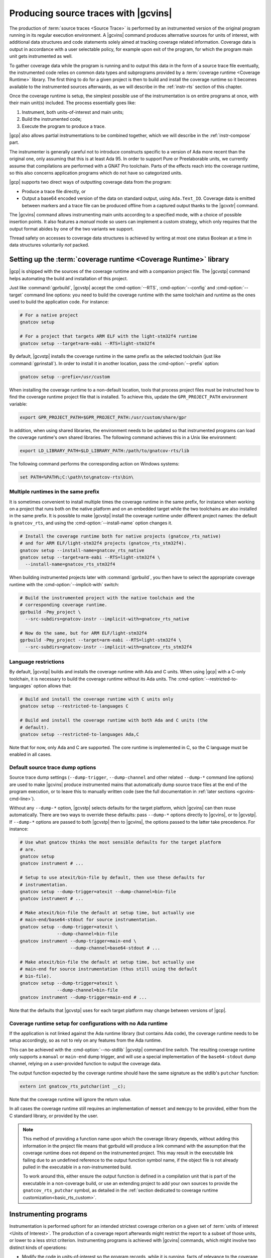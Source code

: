 .. _src_traces:

#####################################
Producing source traces with |gcvins|
#####################################

The production of :term:`source traces <Source Trace>` is performed by an
instrumented version of the original program running in its regular execution
environment. A |gcvins| command produces alternative sources for units of
interest, with additional data structures and code statements solely aimed at
tracking coverage related information. Coverage data is output in accordance
with a user selectable policy, for example upon exit of the program, for which
the program main unit gets instrumented as well.

To gather coverage data while the program is running and to output this data in
the form of a source trace file eventually, the instrumented code relies on
common data types and subprograms provided by a :term:`coverage runtime
<Coverage Runtime>` library.  The first thing to do for a given project is then
to build and install the coverage runtime so it becomes available to the
instrumented sources afterwards, as we will describe in the :ref:`instr-rts`
section of this chapter.

Once the coverage runtime is setup, the simplest possible use of the
instrumentation is on entire programs at once, with their main unit(s)
included. The process essentially goes like:

#. Instrument, both units-of-interest and main units;
#. Build the instrumented code;
#. Execute the program to produce a trace.

|gcp| also allows partial instrumentations to be combined together, which
we will describe in the :ref:`instr-compose` part.

The instrumenter is generally careful not to introduce constructs specific to
a version of Ada more recent than the original one, only assuming that this is
at least Ada 95. In order to support Pure or Preelaborable units, we currently
assume that compilations are performed with a GNAT Pro toolchain. Parts of the
effects reach into the coverage runtime, so this also concerns application
programs which do not have so categorized units.

|gcp| supports two direct ways of outputting coverage data from the program:

- Produce a trace file directly, or

- Output a base64 encoded version of the data on standard output, using
  ``Ada.Text_IO``. Coverage data is emitted between markers and a trace file can
  be produced offline from a captured output thanks to the |gcvxtr| command.

The |gcvins| command allows instrumenting main units according to a specified
mode, with a choice of possible insertion points. It also features a *manual*
mode so users can implement a custom strategy, which only requires that the
output format abides by one of the two variants we support.

Thread safety on accesses to coverage data structures is achieved by writing
at most one status Boolean at a time in data structures voluntarily *not*
packed.

.. _instr-rts:

Setting up the :term:`coverage runtime <Coverage Runtime>` library
==================================================================

|gcp| is shipped with the sources of the coverage runtime and with a companion
project file. The |gcvstp| command helps automating the build and installation
of this project.

Just like :command:`gprbuild`, |gcvstp| accept the :cmd-option:`--RTS`,
:cmd-option:`--config` and :cmd-option:`--target` command line options: you
need to build the coverage runtime with the same toolchain and runtime as the
ones used to build the application code.  For instance:

.. code-block:: sh

   # For a native project
   gnatcov setup

   # For a project that targets ARM ELF with the light-stm32f4 runtime
   gnatcov setup --target=arm-eabi --RTS=light-stm32f4

By default, |gcvstp| installs the coverage runtime in the same prefix as the
selected toolchain (just like :command:`gprinstall`). In order to install it in
another location, pass the :cmd-option:`--prefix` option:

.. code-block:: sh

   gnatcov setup --prefix=/usr/custom

When installing the coverage runtime to a non-default location, tools that
process project files must be instructed how to find the coverage runtime
project file that is installed.  To achieve this, update the
``GPR_PROJECT_PATH`` environment variable:

.. code-block:: sh

   export GPR_PROJECT_PATH=$GPR_PROJECT_PATH:/usr/custom/share/gpr

In addition, when using shared libraries, the environment needs to be updated
so that instrumented programs can load the coverage runtime's own shared
libraries. The following command achieves this in a Unix like environment:

.. code-block:: sh

   export LD_LIBRARY_PATH=$LD_LIBRARY_PATH:/path/to/gnatcov-rts/lib

The following command performs the corresponding action on Windows systems:

.. code-block:: bat

   set PATH=%PATH%;C:\path\to\gnatcov-rts\bin\

Multiple runtimes in the same prefix
------------------------------------

It is sometimes convenient to install multiple times the coverage runtime in
the same prefix, for instance when working on a project that runs both on the
native platform and on an embedded target while the two toolchains are also
installed in the same prefix. It is possible to make |gcvstp| install the
coverage runtime under different project names: the default is ``gnatcov_rts``,
and using the :cmd-option:`--install-name` option changes it.

.. code-block:: sh

   # Install the coverage runtime both for native projects (gnatcov_rts_native)
   # and for ARM ELF/light-stm32f4 projects (gnatcov_rts_stm32f4).
   gnatcov setup --install-name=gnatcov_rts_native
   gnatcov setup --target=arm-eabi --RTS=light-stm32f4 \
     --install-name=gnatcov_rts_stm32f4

When building instrumented projects later with :command:`gprbuild`, you then
have to select the appropriate coverage runtime with the
:cmd-option:`--implicit-with` switch:

.. code-block:: sh

   # Build the instrumented project with the native toolchain and the
   # corresponding coverage runtime.
   gprbuild -Pmy_project \
     --src-subdirs=gnatcov-instr --implicit-with=gnatcov_rts_native

   # Now do the same, but for ARM ELF/light-stm32f4
   gprbuild -Pmy_project --target=arm-eabi --RTS=light-stm32f4 \
     --src-subdirs=gnatcov-instr --implicit-with=gnatcov_rts_stm32f4


Language restrictions
---------------------

By default, |gcvstp| builds and installs the coverage runtime with Ada and C
units. When using |gcp| with a C-only toolchain, it is necessary to build the
coverage runtime without its Ada units. The
:cmd-option:`--restricted-to-languages` option allows that:

.. code-block:: sh

   # Build and install the coverage runtime with C units only
   gnatcov setup --restricted-to-languages C

   # Build and install the coverage runtime with both Ada and C units (the
   # default).
   gnatcov setup --restricted-to-languages Ada,C

Note that for now, only Ada and C are supported. The core runtime is
implemented in C, so the C language must be enabled in all cases.


Default source trace dump options
---------------------------------

Source trace dump settings (``--dump-trigger``, ``--dump-channel`` and other
related ``--dump-*`` command line options) are used to make |gcvins| produce
instrumented mains that automatically dump source trace files at the end of the
program execution, or to leave this to manually written code (see the full
documentation in :ref:`later sections <gcvins-cmd-line>`).

Without any ``--dump-*`` option, |gcvstp| selects defaults for the target
platform, which |gcvins| can then reuse automatically. There are two ways to
override these defaults: pass ``--dump-*`` options directly to |gcvins|, or to
|gcvstp|. If ``--dump-*`` options are passed to both |gcvstp| then to |gcvins|,
the options passed to the latter take precedence. For instance:

.. code-block:: sh

   # Use what gnatcov thinks the most sensible defaults for the target platform
   # are.
   gnatcov setup
   gnatcov instrument # ...

   # Setup to use atexit/bin-file by default, then use these defaults for
   # instrumentation.
   gnatcov setup --dump-trigger=atexit --dump-channel=bin-file
   gnatcov instrument # ...

   # Make atexit/bin-file the default at setup time, but actually use
   # main-end/base64-stdout for source instrumentation.
   gnatcov setup --dump-trigger=atexit \
                 --dump-channel=bin-file
   gnatcov instrument --dump-trigger=main-end \
                      --dump-channel=base64-stdout # ...

   # Make atexit/bin-file the default at setup time, but actually use
   # main-end for source instrumentation (thus still using the default
   # bin-file).
   gnatcov setup --dump-trigger=atexit \
                 --dump-channel=bin-file
   gnatcov instrument --dump-trigger=main-end # ...

Note that the defaults that |gcvstp| uses for each target platform may change
between versions of |gcp|.

Coverage runtime setup for configurations with no Ada runtime
-------------------------------------------------------------

If the application is not linked against the Ada runtime library (but contains
Ada code), the coverage runtime needs to be setup accordingly, so as not to
rely on any features from the Ada runtime.

This can be achieved with the :cmd-option:`--no-stdlib` |gcvstp| command line
switch. The resulting coverage runtime only supports a ``manual`` or
``main-end`` dump trigger, and will use a special implementation of the
``base64-stdout`` dump channel, relying on a user-provided function to output
the coverage data.

The output function expected by the coverage runtime should have the same
signature as the stdlib's ``putchar`` function:

.. code-block:: C

  extern int gnatcov_rts_putchar(int __c);

Note that the coverage runtime will ignore the return value.

In all cases the coverage runtime still requires an implementation of
``memset`` and ``memcpy`` to be provided, either from the C standard library,
or provided by the user.

.. note::
  This method of providing a function name upon which the coverage library
  depends, without adding this information in the project file means that
  gprbuild will produce a link command with the assumption that the coverage
  runtime does not depend on the instrumented project. This may result in
  the executable link failing due to an undefined reference to the output
  function symbol name, if the object file is not already pulled in the
  executable in a non-instrumented build.

  To work around this, either ensure the output function is defined in a
  compilation unit that is part of the executable in a non-coverage build,
  or use an extending project to add your own sources to provide the
  ``gnatcov_rts_putchar`` symbol, as detailed in the
  :ref:`section dedicated to coverage runtime customization<basic_rts_custom>`.

Instrumenting programs
======================

Instrumentation is performed upfront for an intended strictest coverage
criterion on a given set of :term:`units of interest <Units of Interest>`. The
production of a coverage report afterwards might restrict the report to a
subset of those units, or lower to a less strict criterion.  Instrumenting
programs is achieved with |gcvins| commands, which might involve two distinct
kinds of operations:

- Modify the code in units-of-interest so the program records, while it is
  running, facts of relevance to the coverage metrics to be assessed,

- Modify the main unit(s) to output the so gathered coverage data to
  an externally readable channel, typically either a source trace file or some
  communication port.

.. _gcvins-cmd-line:

|gcvins| command line
---------------------

As for other commands, help on the command line interface is displayed
by ``gnatcov instrument --help``. The general synopsis is as follows::

  gnatcov instrument --level=<> <units-of-interest> [OPTIONS]

:cmd-option:`--level` states the strictest criterion that this instrumentation
will allow assessing afterwards and the ``<units-of-interest>`` switches
specify the set of units for which such assessment will be possible.  The
latter may only resort to project file facilities, as described in the
:ref:`passing_gpr` section of this manual. Projects marked ``Externally_Built``
in the closure are not instrumented or otherwise modified.

A few :cmd-option:`[OPTIONS]` allow controlling the instrumentation of main
units, if any are designated by the root project:

:cmd-option:`--dump-trigger`
   selects the execution point at which the output of coverage data should be
   injected in main units. The default is inferred from the installed
   instrumentation runtime. The possible choices are ``manual``, ``atexit``,
   ``main-end`` and ``ravenscar-task-termination``.

:cmd-option:`--dump-channel`
   selects the mechanism used to output coverage data at the selected
   triggering point, if any. The possible choices are ``bin-file``, to create a
   source trace file, or ``base64-stdout`` to emit a base64 encoded version of
   the data through ``GNAT.IO``. ``bin-file`` is the default.

:cmd-option:`--externally-built-projects`
   instructs the instrumenter to look into projects marked as externally built
   when computing the list of units of interest (they are ignored by default),
   for the sole purpose of instrumenting mains.

In addition, for trace files produced automatically from a ``bin-file``
dump-channel, the ``--dump-filename-<>`` family of switches provides control
over the name of trace files. See :ref:`instr-tracename` for more details on
the default behavior and possibilities to alter it.

The instrumentation process can be parallelized using the ``-j`` (shorthand for
``--jobs``) switch. ``-j0`` can be used for maximal parallelism, and ``-jN``
with N > 0 to specify the desired level of concurrency.

.. _Dump_Triggers:

Output strategies for main units
--------------------------------

The choice of a ``--dump-trigger``/``--dump-channel`` pair for main units
depends on the runtime environment available to your program.

For a native program with access to a full Ada runtime and the associated
coverage runtime, ``--dump-channel=bin-file`` is the recommended choice as it
produces a trace in the most direct manner and separates the trace data from
the regular output. ``--dump-trigger=atexit`` is a natural triggering choice in
this case, as it takes care of outputting the data automatically at a point
where we know the program is not going to execute more, regardless of how or
why the program exits.

The ``--dump-trigger=main-end`` alternative simply inserts the calls at the end
of the main subprogram bodies, which may be bypassed if the program exits
abruptly, or miss data if the program has tasks not terminated when execution
of the main subprogram/thread reaches its end.

For Ravenscar programs, another option is to use
``--dump-trigger=ravenscar-task-termination``, which triggers the creation of a
source trace whenever an Ada task terminates.

For more restricted environments where, say, there is limited file IO available
to the program, a ``--dump-channel=base64-stdout`` kind of output is needed in
association with the restricted coverage runtime.

.. _manual_dump:

If none of the available automatic triggering option work out well, full
control is offered by the ``--dump-trigger=manual`` policy where the
instrumenter doesn't actually add any code to main units for emitting the
collected coverage data. You will have to indicate the point at which you wish
to emit this data by inserting:

- a ``pragma Annotate (Xcov, Dump_Buffers);`` pragma statement in Ada code;
- a ``/* GNATCOV_DUMP_BUFFERS */`` comment on its own line in C and C++ code

where necessary in your code. During instrumentation, |gcv| will replace them
with a call to the procedure responsible for dumping the coverage buffers, at
which point the source traces will be created during the execution of the
program. Therefore, the pragma or comment should be placed at a location at
which such a function call would be appropriate. By default, gnatcov will look
into all the files of the project. Alternatively, the user can specify the list
of files containing manual indications using
``--dump-trigger=manual,@FILES.list`` or ``--dump-trigger=manual,FILE1,FILE2``
where the files are specified as full / relative names. Note that for C / C++
files, the user shall specify the files where the ``/* GNATCOV_DUMP_BUFFERS */``
indication is ultimately expanded by the preprocessor.

A dump procedure is only able to dump the buffers of the project tree which
root is the project it is called from. A dump procedure call done in a
subproject will result in a trace containing all code of projects higher in the
project tree marked as not covered.

One source trace is dumped per call to the dump buffers procedure. For the
``bin-file`` dump configuration, each trace is written in a file which name
depends on the selected trace file naming scheme. For the ``base64-stdout``
dump configuration the traces are sequentially dumped in the same output file,
from which the |gcv| command ``extrace-base64-trace`` will be able to produce a
source trace file.

It is also possible to configure the prefix of the trace filename
(see :ref:`instr-tracename` for more details) through these indications:

- ``pragma Annotate (Xcov, Dump_Buffers, Prefix);`` in Ada code, where
  ``Prefix`` resolves to type ``String``;
- ``/* GNATCOV_DUMP_BUFFERS (Prefix) */`` in C or C++ code, where ``Prefix``
  resolves to a null-terminated ``char *`` type.

No type checking will be done during instrumentation, the values passed as
prefix indications are used as parameters to the buffer dump procedure call.
The Ada procedure call expects a ``String`` parameter, and the C or C++
functions expect a null-terminated ``const char *``, so in both cases
specifying a string literal is allowed. If the prefix indication does not
resolve to the correct type, the instrumented code will fail to build.

This can be used in case multiple traces are dumped in rapid succession, to
distinguish between each trace:

.. code-block:: Ada

  procedure Dump is
    Prefix : constant String := "variable";
  begin
    --  Ok, Prefix is of type String
    --  Trace filename will be "variable-<hex_part>.srctrace"

    pragma Annotate (Xcov, Dump_Buffers, Prefix);

    --  Ok, String literal
    --  Trace filename will be "literal-<hex_part>.srctrace"

    pragma Annotate (Xcov, Dump_Buffers, "literal");

    --  Not ok, Undefined does not resolve to a variable of type String
    --  This will fail to compile.

    pragma Annotate (Xcov, Dump_Buffers, Undefined);
  end Dump;

.. code-block:: c

  void dump(void){

    /* Ok, prefix if type char * and null-terminated.
       Trace filename will be "variable-<hex_part>.srctrace"  */
    char *prefix = "variable";
    /* GNATCOV_DUMP_BUFFERS (prefix) */

    /* Ok, string literal.
       Trace filename will be "literal-<hex_part>.srctrace"  */
    /* GNATCOV_DUMP_BUFFERS ("literal") */

    /* Not ok, Undefined does not resolve to a null terminated string.
       This will not compile.  */
    /* GNATCOV_DUMP_BUFFERS (Undefined) */
  }

.. _buff_reset:

Resetting coverage information during the execution
---------------------------------------------------

|gcvins| offers the possibility to indicate, in the program sources, one or
multiple locations at which the buffers used to track the execution of the
program should be cleared. This can be used in various situations where a finer
grain control of the traces generated by the instrumented program is required.
For instance, this can be used to ignore some initialization phase in the
coverage report, or to emit multiple coverage traces from a single execution of
the instrumented program, each trace containing the coverage information for a
specific part of the execution, such as in a unit test driver.

This fine grain control of the coverage buffers mandates the use of a manual
dump of the coverage buffers, thus requiring passing the
``--dump-trigger=manual`` command line option to |gcvins|
invocations, as described in :ref:`Dump_Triggers`.

The buffer reset location indications follow a similar convention as the manual
dump of the traces. Indicating the point at which coverage buffers must be
cleared is done by inserting:

- a ``pragma Annotate (Xcov, Reset_Buffers);`` pragma statement in Ada code;
- a ``/* GNATCOV_RESET_BUFFERS */`` comment on its own line in C and C++ code

where necessary. During instrumentation, |gcv| will replace them
with a call to the procedure responsible for clearing the coverage buffers.
Therefore, the pragmas or comments should be placed at locations at which such
a procedure call would be legal and appropriate.

For performance reasons, no synchronization mechanisms are used to protect the
buffer clear procedure call against concurrent writes in the coverage buffers
(by regular program execution). **It is up to the user to ensure that no other
section of the instrumented code runs concurrently to the buffer clear
procedure, otherwise the correctness of the corresponding coverage report
cannot be guaranteed.**

Both buffer dump indications and buffer reset indications can be specified in
external annotation files, see :ref:`ext_annot` for more information.

.. _instr-tracename:

Controlling trace file names
----------------------------

When an instrumented program produces a trace file through a ``bin-file``
dump-channel, the file is by default created in the current working directory
at the data output point (for example, at exit time for an ``atexit``
dump-trigger), and named as ``<ename>-<istamp>-<pid>-<estamp>.srctrace``,
where:

- ``<ename>`` is the executable name,

- ``<istamp>`` is the instrumentation time stamp, representing the time at
  which the instrumentation took place,

- ``<pid>`` is the execution process identifier,

- ``<estamp>`` is an execution time stamp, representing the time at which
  coverage data was written out to the file.

The ``<estamp>`` and ``<pid>`` components are intended to ensure that parallel
executions of the program from the same working directory write out to
different files. The ``<istamp>`` component allows distinguishing traces
issued from different versions of the program. These three components are
expressed as hexadecimal integers to limit the growth of file name lengths.

This default behavior can be influenced in several manners. First:

* The :cmd-option:`--dump-filename-prefix` switch to |gcvins| requests
  replacing the ``<ename>`` component by the switch argument;

* The :cmd-option:`--dump-filename-simple` switch requests the removal of the
  variable components (stamps and pid), so only the ``<ename>`` component
  remains or the replacement provided by :cmd-option:`--dump-filename-prefix`
  if that switch is also used.


The use of a specific location for the file, or of a specific file name can be
requested at run time by setting the ``GNATCOV_TRACE_FILE`` variable in the
program's environment.

If the variable value ends with a ``/`` or ``\`` character, this value is
interpreted as the name of a directory where the trace file is to be produced,
following the rules we have just described for the file base name. The
directory reference may be a full or a relative path, resolved at the trace
file creation point and expected to exist at that time.

If the variable value does *not* end with a ``/`` or ``\`` character, the
value is used directly as the name of the file to create. This name may hold a
path specification, full or relative, also resolved at the trace file creation
point and the directories involved are expected to exist at that time.

For specific needs of programs wishing to output to different places from
within the same environment, the variable name for a program can actually be
tailored by passing a :cmd-option:`--dump-filename-env-var` switch to |gcvins|,
providing the variable name to use.

Support for preprocessing
-------------------------

|gcvins| automatically detects preprocessor configuration from the compiler
switches present in project files (``-gnatep`` and ``-gnateD`` for Ada sources,
``-D`` and the like for C/C++ sources).  It then runs preprocessing on the
source code *before* the instrumentation itself happens.  This allows gnatcov
to compute the code coverage only for code that is left "enabled" by
preprocessing directives: disabled code (for instance what follows ``#if Debug
then`` in Ada when the preprocessing symbol ``Debug`` is set to ``False``) is
ignored and thus creates no coverage obligation. Note that consolidation will
not help including code from all "preprocessing branches" in coverage reports,
as gnatcov requires (and checks) that coverage obligations are the same for two
units to consolidate.

Ada pecularities
^^^^^^^^^^^^^^^^

The coverage obligations for code that comes from symbol expansion (for
example, ``$Foo = 42`` expanded into ``My_Variable = 42`` with
``-Dfoo=My_Variable``) designate expanded code.  Even though line numbers are
preserved during preprocessing, column numbers may be different between the
original code and the preprocessed code and thus the coverage report.


.. _instr-c_cpp:

Instrumentation of C and C++ code
---------------------------------

If the project contains C, and C++ sources (meaning the project Language
attributes contains C and/or C++), |gcvins| will instrument them.

As |gcvins| preprocesses the C/C++ source prior to instrumenting it, it supports
a variety of flags dedicated to C/C++ instrumentation, and some flags passed to
:command:`gprbuild` must also be passed to |gcvins|. Generally speaking, all of
the switches that could impact the preprocessing of the source (e.g. macro
definitions/undefinitions, explicit include paths ...) should be added to the
|gcvins| command line.

To pass these switches, use the :cmd-option:`-c-opts` and
:cmd-option:`-c++-opts` command line switches. They expect a list of
comma-separated arguments that are forwarded to the preprocessing invocation.


.. _instr-limitations:

|gcvins| limitations
--------------------

There are situations and code patterns not handled correctly by |gcvins|.
Below are listed the limitations associated with general Ada sources.
Coverage of SPARK sources require additional considerations, detailed in
section :ref:`spark_instr`.

|gcvins| limitations are inherently bound to the version of the Ada language
used. The version is indicated to the tool via the ``--ada`` command line
switch, which is set to ``2012`` by default. Additionally, |gcvins| can also
retrieve the langage version for a specific source file which contains a
``pragma Ada_nnnn;`` directive. The pragma prevails on the command line
argument.

Unsupported source constructs
^^^^^^^^^^^^^^^^^^^^^^^^^^^^^

There are a few language constructs that |gcvins| doesn't support.
The tool emits a warning when it encounters such cases and the corresponding
code is not instrumented. Source coverage obligations are still emitted, and
the unsupported constructs will be reported in a separate
``Undetermined_Coverage`` category, to differentiate them from actual coverage
violations.

The list of unsupported constructs is as follows:

* Generic null procedures,
* Protected bodies entry guards when the ``Simple_Barriers`` restriction or
  the ``Pure_Barriers`` one apply.

Additionally, if the Ada language version in use, is less or equal to Ada 2012,
the following constructs are also unsupported:

* Generic expression functions,
* Recursive expression functions which are primitives of some tagged type,
* Expression functions which are primitives of their return type, when it is a
  tagged type.

The simplest way to work around the limitation concerning expression functions
is to turn them into regular functions, by giving them a proper body,
containing a single return statement with the original expression.
Otherwise it is possible to exempt those constructs (see :ref:`exemptions`)
and/or perform a manual coverage analysis for these special cases.

The MC/DC instrumentation of decisions with many conditions may require more
memory than available (during instrumentation and/or at run-time) to enumerate
the possible paths through the decision. To avoid this, |gcv| will not
instrument such decisions for MC/DC, emitting a warning in the process, and the
MC/DC coverage for each decision will be reported as ``Undetermined_Coverage``
state. Should the default limit not be satisfactory, it can be tuned with the
option :cmd-option:`--path-count-limit`.

Other source-traces limitations
^^^^^^^^^^^^^^^^^^^^^^^^^^^^^^^

In Ada, variable or type declarations at the package level can yield elaboration
code. Such code constructs are thus considered to have corresponding coverage
obligations.

In the case where a ``pragma Preelaborate`` restriction affects the
instrumented unit, variable and type declarations at the package level are not
considered as coverage obligations, although some elaboration code may still be
emitted in rare instances. Note that declarations within a unit constrained by
a ``No_Elaboration_Code`` pragma don't produce coverage obligation either,
which is always correct as no executable code can be emitted by the compiler
for them.

There are also a few limitations concerning the source trace workflow as a
whole:

- Separate analysis of generic package instances is not supported.

Additionally, the detected Ada language version can also alter the way some
constructs are instrumented, to use new language features and make the
instrumentation more robust.

This limitation happens on the decision coverage level, which makes use of
if-expressions to instrument ``elsif`` decisions when the language version is
2012 or above.

Toolchain-specific limitations
^^^^^^^^^^^^^^^^^^^^^^^^^^^^^^

With GNAT versions from 7.1 to 7.3, compiling with optimization will result in
coverage violations on all statement obligations associated with expression
functions. Explicitly disabling optimization (with ``-O0`` for instance) will
resolve this issue.

C/C++ limitations
^^^^^^^^^^^^^^^^^

The instrumentation process yields preprocessed versions of the sources. Thus,
it is required to remove any :cmd-option:`-include` switch that is passed to
the compiler invocation, by having a dedicated scenario variable for a coverage
build for instance.

To support annotations such as :ref:`exemptions<exemptions>` or :ref:`buffer
output indications<manual_dump>`, the |gcvins| attempts to preserve comments
when preprocessing the sources. If this is not possible (e.g. due to illegal
concatenation of a comment with another token), the tool will emit a warning
and ignore any in-source annotation for the mentioned file, as well as any
other transitively included file.

Function and call coverage limitations
^^^^^^^^^^^^^^^^^^^^^^^^^^^^^^^^^^^^^^

Function and call coverage supports all three Ada, C and C++ languages,
with language-specific limitations.

For the Ada language, gnatcov is currently unable to provided coverage
information for:

* Call expressions part of the prefix of a dotted name

The coverage state of these cases will be reported as undetermined.

For the C++ language, gnatcov will currently not instrument nor provide
coverage information for:

* Constructor and Destructor functions

* Constructor and Destructor calls

Guarded expression coverage limitations
^^^^^^^^^^^^^^^^^^^^^^^^^^^^^^^^^^^^^^^

Guarded expression coverage is only available for the Ada language.
For implementation reasons, it is only available starting from version 2022 of
the language.

.. _instr-opti:

Optimizing the execution of instrumented programs
=================================================

To monitor the execution of statement obligations, gnatcov instruments the code
which results in an execution overhead.

To mitigate the performance impact, one can use the
:cmd-option:`--instrument-block switch`. Instead of instrumenting for the
execution of one statement, gnatcov instrument the code for the execution of a
block of statements, greatly reducing the execution overhead. The coverage
report is left unchanged, only the way coverage obligation are discarded is.

It is important to note that this could result in *false negatives* (i.e.
covered code reported as uncovered) when exceptions are used as a control flow
mechanism, and do not necessarily signal an abnormal termination of the program.
The tool will never report false positives (uncovered code reported as covered).

.. _instr-build:

Building instrumented components
================================

Compared to a regular build, the intermediate instrumentation process requires
two specific actions:

- For the units which have been instrumented (as main units or declared
  of-interest to coverage instrumentation time), arrange to use the
  instrumented sources instead of the original ones; and

- Provide the instrumented code with access to the coverage runtime support.

Since release 20, our GPRbuild builder incorporates features allowing a direct
reuse of a project hierarchy without replication of the directory structure,
not even modification of the project files.

For each project in the closure of-interest, the instrumentation generates the
alternative sources in the ``gnatcov-instr`` subdirectory of the project's
object directory.  Giving priority to this subdir when it exists is achieved by
passing a :cmd-option:`--src-subdirs` switch to :command:`gprbuild`, naming
that particular relative subdirectory.

Then :command:`gprbuild` now supports a :cmd-option:`--implicit-with` option
which requests processing every project as if it started with a ``with``
statement for a given project, which we can use to designate the coverage
runtime project file so all the compiled code gets access to the support
packages.

The build of instrumented components then proceeds almost exactly as a regular
one, only adding :cmd-option:`--src-subdirs=gnatcov-instr` and
:cmd-option:`--implicit-with=<gnatcov_rts_gpr>` to the build options, where
:cmd-option:`<gnatcov_rts_gpr>` would be the coverage runtime project file
setup beforehand for the project, as described previously in this chapter. This
project file could be referred to with a full path specification, or with a
simple basename if the ``GPR_PROJECT_PATH`` environment variable is updated to
designate the directory where the project file is located, which would be the
``share/gpr`` subdirectory of the runtime installation tree.

While the scheme relies on the use of GNAT project files, it does not
absolutely require :command:`gprbuild` to build the instrumented programs,
even though we have augmented that builder with a few features to make that
process very efficient and straightforward.

.. note::

   The variety of supported compilers/compiler versions/optional warnings makes
   it an irrealistic goal for |gcvins| (and source code generators in general) to
   produce warning-free code. For instance, a hypothetical compiler is
   perfectly allowed to warn when functions have more than X statements; yet it
   would not be reasonable for |gcvins| to accomodate this restriction.

   It is important to note that these are warnings (notes that the compiler can
   emit on code deemed suspicious, but which do not abort compilation), as
   opposed to errors, which do abort compilation.

   For these reasons, the most reasonable thing to do with automatically
   generated code is to disable “warnings-as-error” (``-gnatwn`` for GNAT,
   ``-Wno-error`` for GCC) when building instrumented code.

Extracting a trace from standard output
=======================================

With the :cmd-option:`base64-stdout` channel, coverage data is emitted with
``GNAT.IO`` on the program's standard output stream. The actual base64 encoded
data is framed by start/end-of-coverage-data markers and |gcp| provides the
|gcvxtr| command to extract this data from a captured output and create a trace
file offline (outside of the program's execution context). The extraction
command line simply is::

  gnatcov extract-base64-trace <captured-output> <output-trace-file>

The captured output may be used directly, there is no need to first extract
the trace data section.

.. _instr-compose:

Composed instrumentation
========================

To prevent unnecessary re-instrumentation and re-build of components which
don't change, |gcp| allows partial instrumentations to be combined together. A
common use case would be the testing of library components, where the library
doesn't change and its coverage needs to be assessed incrementally as new
tests get developed.

In such situations, the process would become something like:

#. Setup or reuse a separate project file for the library, which normally
   wouldn't have any main unit;
#. Instrument the library using this project as the root project;
#. Build the instrumented library;

Then for each new test:

#. Setup or reuse a separate project file for the test, designating the main
   unit if you wish to leverage the instrumenter's ability to insert the
   coverage coverage data output code. Setup a dependency from this project on
   the library project, with an ``Externally_Built`` attribute set to ``"True"``;
#. Instrument the testing code main unit alone;
#. Build a program combining the library (instrumented for coverage
   measurement) and the testing code (instrumented to output the gathered
   coverage data);
#. Execute the program to produce a trace.

The section :ref:`examples_src_traces` illustrates such a use case.

.. _other_languages_instr :

Instrumentation of a multi-languages project
============================================

The |gcp| instrumentation mode supports Ada, C and C++ (beta). Ada and C units
are instrumented by default, however since C++ support is still under
development, it is disabled by default.

To change the set of languages to be instrumented, pass the
:cmd-option:`--restricted-to-languages` option to |gcvins|. For instance, to
instrument only Ada units:

.. code-block:: sh

   gnatcov instrument --restricted-to-languages=Ada # ...

And to instrument Ada, C and C++ units:

.. code-block:: sh

   gnatcov instrument --restricted-to-languages=Ada,C,C++ # ...

.. _spark_instr :

Instrumentation and coverage of SPARK code
==========================================

The instrumentation of a SPARK project requires an additional step in order
to make the compiler accept the instrumented code. Additionally, some parts of
SPARK sources are not processed by the instrumenter, and thus will not have
any coverage obligation attached to them.

Inhibiting SPARK related pragmas
---------------------------------

SPARK introduces a certain number of pragmas and aspects to aid the developer
in writing program contracts and guiding the automatic provers. These are only
useful for static proof purposes, and are not used when assessing the coverage
of a project during testing. As such, the instrumenter ignores those
pragmas/aspects, and the compiler must be instructed to disregard them when
processing instrumented sources.

To do so, the simplest option is to pass a configuration pragma file which
inhibits each of the above pragmas when building the project. Such
a configuration pragma file can be found at
``examples/support/instrument-spark.adc`` in the installation tree of |gcv|.
Its contents are:

.. code-block:: ada

  --  This is the list of global restrictions to be used when building
  --  instrumented spark code.
  --
  --  We need to enforce such restrictions, as gnatcov instrumentation generates
  --  constructs incompatible with a SPARK_Mode compilation.

  pragma Ignore_Pragma (SPARK_Mode);
  pragma Ignore_Pragma (Refined_State);
  pragma Ignore_Pragma (Abstract_State);
  pragma Ignore_Pragma (Global);
  pragma Ignore_Pragma (Depends);
  pragma Ignore_Pragma (Part_Of);
  pragma Ignore_Pragma (Initializes);
  pragma Ignore_Pragma (Refined_Global);
  pragma Ignore_Pragma (Refined_Depends);

The source for the following example can be found under the
`share/examples/gnatcoverage/spark_instrumentation/` directory of the GNATDAS
distribution.

The configuration pragma file can be passed to the compiler either by
specifying it on the gprbuild command line with the ``-gnatec`` switch::

  gprbuild -Pproject --src-subdirs=gnatcov-instr --implicit-with=<path-to-runtime> -cargs:Ada -gnatec=instrument-spark.adc

or by way of a ``Global_Configuration_Pragmas`` project file attribute,
possibly controlled by a scenario variable as in:

.. code-block:: ada

  type mode is ("prod", "coverage");
  BUILD_MODE : mode := external ("BUILD_MODE", "prod")

  package Builder is
    case BUILD_MODE is
      when "coverage" => for Global_Configuration_Pragmas use "instrument-spark.adc";
      when "prod"     => null;
    end case;
  end Compiler;

and then building with::

  gprbuild -Pproject --src-subdirs=gnatcov-instr --implicit-with=<path-to-runtime> -XBUILD_MODE=coverage

For SPARK projects for which unit testing is performed through GNATtest,
see :ref:`gnattest_spark_instrument` for instructions on how to pass the
configuration pragma file when building the test harness.

Coverage obligations for SPARK code
-----------------------------------

Some parts of SPARK sources do not necessarily generate executable code when
compiled, and are mainly used to aid the proof of the program.
Computing coverage for such source regions isn't meaningful and are thus
ignored by the instrumenter. This means that those regions will not have any
coverage obligation attached to them in the coverage reports, unless
explicitly requested by enabling the coverage of assertions.

The concerned pieces of code are notably:

- any entity that is ``Ghost``
- any contract (``Pre``/``Post``/``Contract_Cases``/``Loop_Invariant``)

Note that since no coverage obligations are emitted for such source
constructs, they will not appear in the coverage reports even if assertions
are enabled and the assertion policy enables the compilation of ghost code.

It is however possible to request coverage information for some contracts that
generate executable code with assertion coverage levels, as described in
:ref:`scov-atc` and :ref:`scov-atcc`. Note that any ghost code that is not
part of a contract will never be instrumented.

.. _examples_src_traces:

Example use cases
=================

Whole program instrumented at once, cross configuration, base64 output
----------------------------------------------------------------------

Here we will consider examining the coverage achieved by the execution of the
very basic sample program below, assuming the existence of a ``Sensors``
source unit providing access to some sensor values.

The sources for this example can be found under the
`share/examples/gnatcoverage/doc/cross_example` directory of the GNATDAS
disctribution.

.. code-block:: ada

  with Sensors; use Sensors;
  with Ada.Text_IO; use Ada.Text_IO;

  procedure Monitor is
     Sensor_Value : Integer;
  begin
     for Sensor_Index in Sensor_Index_Range loop
        Sensor_Value := Sensors.Value (Sensor_Index);
        Put ("Sensor(" & Sensor_Index'Img & ") = " & Sensor_Value'Img & " ");
        if (Sensor_Value > 1000) then
           Put_Line ("!Alarm!");
        else
           Put_Line ("!Ok!");
        end if;
     end loop;
  end;

We will consider a cross target environment, say PowerPC-VxWorks, using Real
Time Processes hence an :cmd-option:`rtp` Ada runtime library. We will assume
we don't have a filesystem at hand, so will rely on the base64 encoded output
of trace data to standard output.


Setting up the coverage runtime
^^^^^^^^^^^^^^^^^^^^^^^^^^^^^^^

As seen in the :ref:`instr-rts` section, we use the ``gnatcov setup`` command to
build and install the :term:`coverage runtime <Coverage Runtime>`.

For our intended target environment, this would be something like::

  gnatcov setup --target=powerpc-wrs-vxworks7r2 --RTS=rtp \
    --prefix=<gnatcov_rts-ppc-install-dir>

  # Allow references to the coverage runtime project from other project files:
  export GPR_PROJECT_PATH=<gnatcov_rts-ppc-install-dir>/share/gpr

Instrument and build
^^^^^^^^^^^^^^^^^^^^

We setup a ``monitor.gpr`` project file for our program, where we

- Provide the main unit name, so it can be instrumented automatically, and...

- State the target configuration name and Ada runtime library so we won't have
  to pass explicit :cmd-option:`--target` and :cmd-option:`--RTS` on every
  command line involving project files afterwards.

For example:

.. code-block:: ada

  project Monitor is
    for Target use "powerpc-wrs-vxworks7r2";
    for Runtime ("Ada") use "rtp";

    for Object_Dir use "obj-" & Project'Runtime("Ada");
    for Main use ("monitor.adb");
  end Monitor;

We can now instrument with::

  gnatcov instrument -Pmonitor.gpr --level=stmt+decision
    --dump-trigger=main-end --dump-channel=base64-stdout

This is VxWorks where we don't necessarily have an ``atexit`` service. Our
program doesn't have tasks so ``main-end`` is a suitable alternative. The
*stmt+decision* instrumentation will let us assess either *statement* coverage
alone or *statement* and *decision* coverage afterwards.

Building the instrumented version of the program is then achieved with::

  gprbuild -p -Pmonitor.gpr
    --src-subdirs=gnatcov-instr --implicit-with=gnatcov_rts.gpr

Execute, extract a trace and report
^^^^^^^^^^^^^^^^^^^^^^^^^^^^^^^^^^^

The steps required to execute are very environment specific. Symbolically,
we do something like::

  run-cross obj-rtp/monitor.vxe > monitor.stdout

In our case, we have stubbed 4 sensors and obtain an output such as::

  Sensor( 1) =  1 !Ok!
  Sensor( 2) =  5 !Ok!
  Sensor( 3) =  3 !Ok!
  Sensor( 4) =  7 !Ok!

  == GNATcoverage source trace file ==
  R05BVGNvdiBzb3VyY2UgdHJhY2UgZmlsZQAAAAAAAAAAAAAABAEAAAAAAAEAAAAHbW9
  uaXRvcgAAAAACAAAACAAAAAAAAAAAAAAAAwAAAAAAAAAAAAAAAAAAAAcAAAAHAAAAAg
  AAAAAAALNVLgQbmnY19sbrMoReNvzLLN1DAABtb25pdG9yAF8
  == End ==

From which we can extract a source trace file like so::

  gnatcov extract-base64-trace monitor.stdout mon.srctrace

And finally produce a report, with a |gcvcov| command such as::

  gnatcov coverage --level=stmt+decision --annotate=xcov mon.srctrace -Pmonitor.gpr

Library instrumented separately, native configuration, trace output
-------------------------------------------------------------------

For this case we will consider a sample native software system with two source
directories: one ``code`` directory with the sources of a library to test, and a
``tests`` directory with main programs verifying that the library services and
operate as intended.

For the sake of the example, we will consider that

- The library source code is not going to change, and

- We will be adding tests and assess the achieved coverage
  by each new test individually or for the current set of tests
  at a given point in time.

The sources for this example can be found under the
`share/examples/gnatcoverage/doc/library_instr/` directory of the GNATDAS
distribution.

Setting up the coverage runtime
^^^^^^^^^^^^^^^^^^^^^^^^^^^^^^^

As seen in the :ref:`instr-rts` section, we use the ``gnatcov setup`` command to
build and install the :term:`coverage runtime <Coverage Runtime>`::

  gnatcov setup --prefix=<gnatcov_rts-install-dir>

  # Allow references to the coverage runtime project from other project files:
  export GPR_PROJECT_PATH=<gnatcov_rts-install-dir>/share/gpr

Project file architecture
^^^^^^^^^^^^^^^^^^^^^^^^^

A possible straightforward way to handle code + tests system when all the code
is available upfront is to setup a single project file designating the two
source dirs and the main units within the *tests* component.

When part of the code, as the set of tests in our case, is being developed and
the other is frozen, best is to isolate the frozen part as a separate project
and declare it ``Externally_Built`` once the instrumented version has been built.

This would normally be achieved by :command:`gprinstall` after the build,
except the support for instrumentation artifacts (:cmd-option:`--src-subdirs`
option) may not be available.

One solution consists in setting up a separate library project file for the
library ``code`` part, build the library, use the build tree in-place as the
installation prefix, and switch the ``Externally_Built`` attribute to ``"True"``
before proceeding with separate steps for the tests, instrumenting main units
in particular.

Using an scenario variable to influence the ``Externally_Built`` status, we could
have something like the following project file for the library:

.. code-block:: ada

  --  code.gpr
  library project Code is

    for Library_Name use "code";
    for Library_Kind use "static";
    for Library_Dir use "lib-" & Project'Name;

    for Object_Dir use "obj-" & Project'Name;

    for Source_Dirs use ("code");

    type Mode is ("build", "instrument", "use");
    LIB_MODE : Mode := external ("CODE_LIBMODE", "use");

    case LIB_MODE is
       when "build"      => for Externally_Built use "False";
       when "instrument" => for Externally_Built use "False";
       when "use"        => for Externally_Built use "True";
    end case;

  end Code;

And for the tests, a separate project file where we can list
the main units and state that none of the test units are of interest
to the coverage metrics:

.. code-block:: ada

  --  tests.gpr
  with "code.gpr";

  project Tests is
    for Source_Dirs use ("tests");
    for Object_Dir use "obj-" & Project'Name;

    for Main use ("test_inc.adb");

    package Coverage is
      for Units use ();
    end Coverage;
  end Tests;

Instrument and build the library
^^^^^^^^^^^^^^^^^^^^^^^^^^^^^^^^

We would first instrument and build the instrumented library with commands
such as::

  gnatcov instrument -Pcode.gpr -XCODE_LIBMODE=instrument --level=stmt+decision

  gprbuild -f -Pcode.gpr -XCODE_LIBMODE=build -p
    --src-subdirs=gnatcov-instr --implicit-with=gnatcov_rts.gpr

Both commands proceed with ``Externally_Built`` ``"False"``. There is no main
unit attached to the library per se, so no need for
:cmd-option:`--dump-trigger` or :cmd-option:`--dump-channel` at instrumentation
time.

Then we can go on with the tests using the default ``CODE_LIBMODE`` value,
implicitly switching the attribute to ``"True"``.

Instrument, build and run the tests to produce traces
^^^^^^^^^^^^^^^^^^^^^^^^^^^^^^^^^^^^^^^^^^^^^^^^^^^^^

Here the only point of the instrumentation phase is to instrument the main
units, in our case to dump trace files when the test programs exit::

  gnatcov instrument -Ptests.gpr --level=stmt+decision
    --dump-trigger=atexit [--dump-method=bin-file] --externally-built-projects

The :cmd-option:`--externally-built-projects` option is required to consider
units from the library code project as contributing to the set of units of
interest, for the purpose of instrumenting mains, that is, so the
instrumentation of main considers coverage data from those units when producing
the trace file.

The build of instrumented tests then proceeds as follows::

  gprbuild -Ptests.gpr -p
    --src-subdirs=gnatcov-instr --implicit-with=gnatcov_rts.gpr

And a regular execution in the host environment would produce a source
trace in addition to performing the original functional operations.


Coverage runtime customization
==============================

.. _basic_rts_custom:

Basics
------

Some configurations have constraints that make the default coverage runtime
inadequate. For instance, targeting a board that has no serial port, making the
default implementation for ``--dump-channel=base64-stdout`` ineffective. In
order to accomodate for such special needs, it is possible to extend the
coverage runtime project and add/override some of its sources.

First, build and install the default coverage runtime (``gnatcov_rts``):

.. code-block:: sh

   # Add --target / --RTS / --no-stdlib if needed according to the toolchain to use
   gnatcov setup

Then create the project extension. The integration with the |gcvstp| workflow
requires the project file and the sources to be in a dedicated directory:

.. code-block:: sh

   mkdir my_rts
   cat > my_rts/my_rts.gpr <<EOF
   project My_RTS extends "gnatcov_rts" is
      for Object_Dir use "obj." & GNATcov_RTS.Library_Type;
      for Library_Dir use "lib." & GNATcov_RTS.Library_Type;
   end My_RTS;
   EOF

It is then possible to add source files to the ``my_rts`` directory to be
included in this custom coverage runtime. Like in non-customized cases,
|gcvstp| can then be used to buid and install the coverage runtime:

.. code-block:: sh

   # Add --target and --RTS if needed according to the toolchain to use
   gnatcov setup my_rts/my_rts.gpr

While it is technically possible with this mechanism to modify all aspects of
the default coverage runtime library, in practice only one use case is
supported currently: changing the behavior of the
``--dump-channel=base64-stdout`` instrumentation option.

.. _custom_base_64:

Customize the ``base64-stdout`` dump channel
--------------------------------------------

To achieve this, the coverage runtime defines a single routine, in charge of
writing bytes to "the output stream":

* When Ada support is enabled, in the ``gnatcov_rts-base_io.adb`` source file,
  using the Ada runtime package ``GNAT.IO`` to write to the serial port
  (bareboard targets) or to the standard output (native targets).

* When Ada support is disabled, in the ``gnatcov_rts-base_io.c`` source file,
  using the libc's ``fwrite`` function on ``stdout``.

Overriding the source file for the relevant configuration is enough to
customize the ``base64-stdout`` dump channel.

When Ada support is enabled, override the ``gnatcov_rts-base_io.adb`` source
file so that it can still be built with the (unmodified)
``gnatcov_rts-base_io.ads`` source file.

.. code-block:: ada

   --  gnatcov_rts-base_io.ads

   with GNATcov_RTS.Strings; use GNATcov_RTS.Strings;

   package GNATcov_RTS.Base_IO is
      pragma Preelaborate;
      procedure Put (S : GNATcov_RTS_String);
      pragma Export (C, Entity => Put, External_Name => "gnatcov_rts_put_string");
   end GNATcov_RTS.Base_IO;

   --  gnatcov_rts-strings.ads

   with Interfaces.C; use Interfaces.C;

   package GNATcov_RTS.Strings is
      pragma Pure;
      type GNATcov_RTS_String is record
         Str    : System.Address;
         Length : size_t;
      end record;
      pragma Convention (C_Pass_By_Copy, GNATcov_RTS_String);
   end GNATcov_RTS.Strings;

When Ada support is disabled, override the ``gnatcov_rts_c-base_io.c`` source
file so that it implements the interface described in the (unmodified)
``gnatcov_rts_c-base_io.h`` source file.

.. code-block:: c

   /* gnatcov_rts_c-base_io.h */

   #include "gnatcov_rts_c_strings.h"
   extern int gnatcov_rts_put_string (struct gnatcov_rts_string str);

   /* gnatcov_rts_c_strings.h */

   #include <stddef.h>
   struct gnatcov_rts_string
   {
     const char *str;
     size_t length;
   };

When the customized runtime needs elaboration
---------------------------------------------

Ada units in the coverage runtime are all required to be either pure or
preelaborated (``pragma Pure;`` or ``pragma Preelaborate;``). This requirement
is essential for the instrumenter to generate compilable code for manual
reset/dump of coverage buffers in instrumented Ada units that are themselves
preelaborated: these units will need to have the coverage runtime in their
closure, and it is illegal for a preelaborated unit to have in its closure a
unit that is not either preelaborated or pure.

This requirement is however impractical in some cases: for instance, on some
targets, coverage buffers may need to be dumped on a custom stream that needs
to be initialized at elaboration time: running initialization code during the
elaboration of the coverage runtime would be handy, but it unfortunately
violates the preelaborated requirement mentionned above.

Ultimately, it is necessary for this case to work around compiler-enforced
elaboration constraints using interfacing pragmas (``pragma Import``/``pragma
Export``). Assuming that the IO handling code is self-contained and is already
present in the closure of the project to analyze, the following example
demonstrates how to handle this case.

First, move the IO handling code to an independent library project:

.. code-block:: ada

   -- stateful_io.gpr
   library project Stateful_IO is
      type Any_Library_Type is ("static", "relocatable", "static-pic");
      Library_Type : Any_Library_Type := external ("LIBRARY_TYPE", "static");

      for Library_Name use "stateful_io";
      for Library_Kind use Library_Type;
      for Library_Dir use "lib." & Library_Type;
      for Object_Dir use "obj." & Library_Type;
   end Stateful_IO;

   -- stateful_io.ads
   package Stateful_IO is
      procedure Put (S : String);
      pragma Export (Ada, Put, "stateful_io_put");
   end Stateful_IO;package Stateful_IO is

   -- stateful_io.adb
   with GNAT.IO;

   package body Stateful_IO is

      --  Since we are short-circuiting the Ada compiler's elaboration checks,
      --  preserve a manual guard to detect attempts to send data to the IO
      --  channel before elaboration has occurred.

      Initialized : Boolean := False;

      procedure Put (S : String) is
      begin
         if not Initialized then
            raise Program_Error with
              "attempt to call Stateful_IO.Put before elaboration";
         end if;

         --  Replace the following with the actual code to send data to the IO
         --  stream used by coverage data.

         GNAT.IO.Put (S);
      end Put;

   begin
      --  Here, do whatever necessary to initialize the IO stream

      Initialized := True;
   end Stateful_IO;

Then, bind this code (non preelaborated) to the customized coverage runtime
(``my_rts.gpr`` as in the previous section, preelaborated) using the
interfacing pragmas:

.. code-block:: ada

   -- gnatcov_rts-base_io.adb
   package body GNATcov_RTS.Base_IO is

      procedure Stateful_IO_Put (S : String);
      pragma Import (Ada, Stateful_IO_Put, "stateful_io_put");

      procedure Put (S : GNATcov_RTS_String) is
         Str : String (1 .. Integer (S.Length));
         for Str'Address use S.Str;
         pragma Import (Ada, Str);
      begin
         Stateful_IO_Put (Str);
      end Put;

   end GNATcov_RTS.Base_IO;

Finally, make sure that the project file for the instrumented codebase contains
a ``with "stateful_io";`` clause and that at least one of its unit has a ``with
Stateful_IO;`` clause, so that the ``Stateful_IO`` library gets included during
the build of the instrumented project.


Building instrumented programs with CCG
=======================================

Programs instrumented with |gcvins| can be built using the
`GNAT Pro Common Code Generator <https://docs.adacore.com/live/wave/gnat-ccg/html/gnatccg_ug/gnat_ccg.html>`_
provided a few modifications are made to the coverage runtime, and
respecting some limitations in terms of dump-trigger and dump-channel choice.

Customizing the runtime
-----------------------

Given the workflow associated with CCG, it is not possible to use the |gcvstp|
command to setup the coverage runtime. Instead, it must be prepared manually.

The coverage runtime contains both Ada and C sources. When using CCG through
GPRbuild, projects containing C sources are not well handled and some steps of
the build procedure won't be executed. There thus is an external variable to
remove all C sources from the project. This means that C sources must be
manually managed during the executable compilation later on.

The first step is to copy the runtime sources in a dedicated directory. For the
remainder of this section, it will be denoted by ``ccg_gnatcov_rts``.

.. code-block:: sh

   mkdir ccg_gnatcov_rts
   cp -r <gnatdas_install_dir>/share/gnatcoverage/gnatcov_rts ccg_gnatcov_rts

Then, C sources not relevant to the coverage runtime for the CCG configuration
must be deleted:

.. code-block:: sh

   rm ccg_gnatcov_rts/gnatcov_rts_c-base-io.c
   rm ccg_gnatcov_rts/gnatcov_rts_c-trace-output-files.*
   rm ccg_gnatcov_rts/gnatcov_rts_c-os_interface.*

Finally, it is necessary to modify the contents of
``ccg_gnatcov_rts/gnatcov_rts-base_io.adb`` to use an alternate medium on which
the execution trace will be output. By default this relies on ``GNAT.IO``,
which is not available in the CCG runtime. One way to modify it is to implement it on top of the ``putchar`` libc function:

.. code-block:: ada

   declare
      function Putchar (C : Integer) return Integer;
      pragma Import (C, Putchar);
      Ignored : Integer;
   begin
      for C of Str loop
         Ignored := Putchar (Character'Pos (C));
      end loop;
   end;

Otherwise, see :ref:`custom_base_64` for more details on the expected interface
to dump the coverage trace information.

Building an instrumented program with CCG
-----------------------------------------

Building an instrumented program with CCG is done in the same manner as with
any other target, with the exception that GPRbuild must be instructed to use
the custom coverage runtime prepared in the previous step, and by setting an
external variable to configure the coverage runtime project for a build with
CCG:

.. code-block:: sh

   gprbuild -P <user_project.gpr> --src-subdirs=gnatcov-instr \
     --implicit-with=ccg_gnatcov_rts/gnatcov_rts.gpr \
     -XGNATCOV_RTS_FOR_CCG=true \
     <relevant target cargs>

After the generation of C sources is complete, all the coverage runtime C sources
must be included in the build process of the executable. These can be found
under ``ccg_gnatcov_rts/`` for the sources already present before the gprbuild
invocation, and under ``ccg_gnatcov_rts/obj-gnatcov_rts.static`` for the sources
generated by CCG. The C sources generated from the instrumented Ada sources will
be available in the object directory of their corresponding project.
